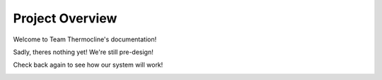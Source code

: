 Project Overview
================

Welcome to Team Thermocline's documentation!

Sadly, theres nothing yet! We're still pre-design! 

Check back again to see how our system will work!


.. image:: /static/whatisit.png
   :alt: What is it?



